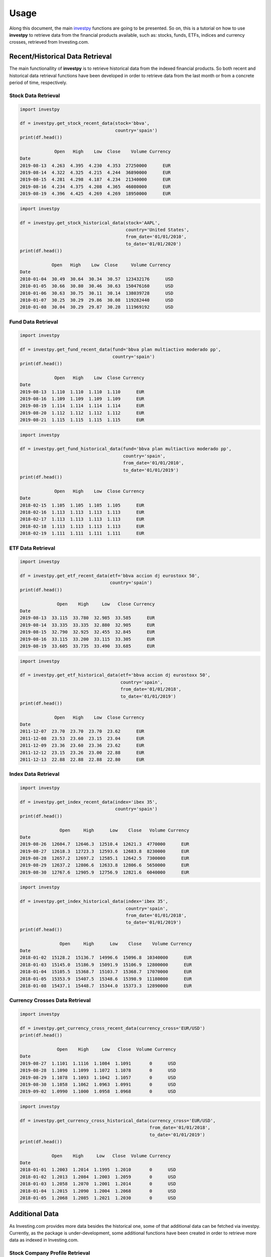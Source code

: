 Usage
=====

Along this document, the main `investpy <https://github.com/alvarobartt/investpy>`_ functions are going to be presented. So on, this is a tutorial 
on how to use **investpy** to retrieve data from the financial products available, such as: stocks, funds, ETFs, indices and currency crosses, 
retrieved from Investing.com.

Recent/Historical Data Retrieval
--------------------------------

The main functionallity of **investpy** is to retrieve historical data from the indexed financial products. So both recent and historical data
retrieval functions have been developed in order to retrieve data from the last month or from a concrete period of time, respectively.

Stock Data Retrieval
^^^^^^^^^^^^^^^^^^^^

.. code-block:: python

    import investpy

    df = investpy.get_stock_recent_data(stock='bbva',
                                        country='spain')
    print(df.head())
    
                 Open   High    Low  Close    Volume Currency
    Date                                                     
    2019-08-13  4.263  4.395  4.230  4.353  27250000      EUR
    2019-08-14  4.322  4.325  4.215  4.244  36890000      EUR
    2019-08-15  4.281  4.298  4.187  4.234  21340000      EUR
    2019-08-16  4.234  4.375  4.208  4.365  46080000      EUR
    2019-08-19  4.396  4.425  4.269  4.269  18950000      EUR


.. code-block:: python

    import investpy

    df = investpy.get_stock_historical_data(stock='AAPL',
                                            country='United States',
                                            from_date='01/01/2010',
                                            to_date='01/01/2020')
    print(df.head())

                Open   High    Low  Close     Volume Currency
    Date                                                      
    2010-01-04  30.49  30.64  30.34  30.57  123432176      USD
    2010-01-05  30.66  30.80  30.46  30.63  150476160      USD
    2010-01-06  30.63  30.75  30.11  30.14  138039728      USD
    2010-01-07  30.25  30.29  29.86  30.08  119282440      USD
    2010-01-08  30.04  30.29  29.87  30.28  111969192      USD

Fund Data Retrieval
^^^^^^^^^^^^^^^^^^^

.. code-block:: python

    import investpy

    df = investpy.get_fund_recent_data(fund='bbva plan multiactivo moderado pp',
                                       country='spain')
    print(df.head())
    
                 Open   High    Low  Close Currency
    Date                                           
    2019-08-13  1.110  1.110  1.110  1.110      EUR
    2019-08-16  1.109  1.109  1.109  1.109      EUR
    2019-08-19  1.114  1.114  1.114  1.114      EUR
    2019-08-20  1.112  1.112  1.112  1.112      EUR
    2019-08-21  1.115  1.115  1.115  1.115      EUR

.. code-block:: python

    import investpy

    df = investpy.get_fund_historical_data(fund='bbva plan multiactivo moderado pp',
                                           country='spain',
                                           from_date='01/01/2010',
                                           to_date='01/01/2019')
    print(df.head())
    
                 Open   High    Low  Close Currency
    Date                                           
    2018-02-15  1.105  1.105  1.105  1.105      EUR
    2018-02-16  1.113  1.113  1.113  1.113      EUR
    2018-02-17  1.113  1.113  1.113  1.113      EUR
    2018-02-18  1.113  1.113  1.113  1.113      EUR
    2018-02-19  1.111  1.111  1.111  1.111      EUR

ETF Data Retrieval
^^^^^^^^^^^^^^^^^^

.. code-block:: python

    import investpy

    df = investpy.get_etf_recent_data(etf='bbva accion dj eurostoxx 50',
                                      country='spain')
    print(df.head())
    
                  Open    High     Low   Close Currency
    Date                                               
    2019-08-13  33.115  33.780  32.985  33.585      EUR
    2019-08-14  33.335  33.335  32.880  32.905      EUR
    2019-08-15  32.790  32.925  32.455  32.845      EUR
    2019-08-16  33.115  33.200  33.115  33.305      EUR
    2019-08-19  33.605  33.735  33.490  33.685      EUR

.. code-block:: python

    import investpy

    df = investpy.get_etf_historical_data(etf='bbva accion dj eurostoxx 50',
                                          country='spain',
                                          from_date='01/01/2018',
                                          to_date='01/01/2019')
    print(df.head())
    
                 Open   High    Low  Close Currency
    Date                                           
    2011-12-07  23.70  23.70  23.70  23.62      EUR
    2011-12-08  23.53  23.60  23.15  23.04      EUR
    2011-12-09  23.36  23.60  23.36  23.62      EUR
    2011-12-12  23.15  23.26  23.00  22.88      EUR
    2011-12-13  22.88  22.88  22.88  22.80      EUR

Index Data Retrieval
^^^^^^^^^^^^^^^^^^^^

.. code-block:: python

    import investpy

    df = investpy.get_index_recent_data(index='ibex 35',
                                        country='spain')
    print(df.head())
    
                   Open     High      Low    Close   Volume Currency
    Date
    2019-08-26  12604.7  12646.3  12510.4  12621.3  4770000      EUR
    2019-08-27  12618.3  12723.3  12593.6  12683.8  8230000      EUR
    2019-08-28  12657.2  12697.2  12585.1  12642.5  7300000      EUR
    2019-08-29  12637.2  12806.6  12633.8  12806.6  5650000      EUR
    2019-08-30  12767.6  12905.9  12756.9  12821.6  6040000      EUR

.. code-block:: python

    import investpy

    df = investpy.get_index_historical_data(index='ibex 35',
                                            country='spain',
                                            from_date='01/01/2018',
                                            to_date='01/01/2019')
    print(df.head())
    
                   Open     High      Low    Close    Volume Currency
    Date
    2018-01-02  15128.2  15136.7  14996.6  15096.8  10340000      EUR
    2018-01-03  15145.0  15186.9  15091.9  15106.9  12800000      EUR
    2018-01-04  15105.5  15368.7  15103.7  15368.7  17070000      EUR
    2018-01-05  15353.9  15407.5  15348.6  15398.9  11180000      EUR
    2018-01-08  15437.1  15448.7  15344.0  15373.3  12890000      EUR

Currency Crosses Data Retrieval
^^^^^^^^^^^^^^^^^^^^^^^^^^^^^^^

.. code-block:: python

    import investpy

    df = investpy.get_currency_cross_recent_data(currency_cross='EUR/USD')
    print(df.head())
    
                  Open    High     Low   Close  Volume Currency
    Date
    2019-08-27  1.1101  1.1116  1.1084  1.1091       0      USD
    2019-08-28  1.1090  1.1099  1.1072  1.1078       0      USD
    2019-08-29  1.1078  1.1093  1.1042  1.1057       0      USD
    2019-08-30  1.1058  1.1062  1.0963  1.0991       0      USD
    2019-09-02  1.0990  1.1000  1.0958  1.0968       0      USD

.. code-block:: python

    import investpy

    df = investpy.get_currency_cross_historical_data(currency_cross='EUR/USD',
                                                     from_date='01/01/2018',
                                                     to_date='01/01/2019')
    print(df.head())
    
                Open    High     Low   Close  Volume Currency
    Date
    2018-01-01  1.2003  1.2014  1.1995  1.2010       0      USD
    2018-01-02  1.2013  1.2084  1.2003  1.2059       0      USD
    2018-01-03  1.2058  1.2070  1.2001  1.2014       0      USD
    2018-01-04  1.2015  1.2090  1.2004  1.2068       0      USD
    2018-01-05  1.2068  1.2085  1.2021  1.2030       0      USD

Additional Data
---------------

As Investing.com provides more data besides the historical one, some of that additional data can be fetched via investpy. 
Currently, as the package is under-development, some additional functions have been created in order to retrieve more data
as indexed in Investing.com. 

Stock Company Profile Retrieval
^^^^^^^^^^^^^^^^^^^^^^^^^^^^^^^

.. code-block:: python

    import investpy

    company_profile = investpy.get_stock_company_profile(stock='bbva',
                                                         country='spain')
    print(company_profile)
     
    {
        "url": "https://www.investing.com/equities/bbva-company-profile",
        "description": "Banco Bilbao Vizcaya Argentaria, S.A. (BBVA) is a diversified financial company engaged in retail banking ..."
    }

Fund Information Retrieval
^^^^^^^^^^^^^^^^^^^^^^^^^^

.. code-block:: python

    import investpy

    fund_information = investpy.get_fund_information(fund='bbva plan multiactivo moderado pp',
                                                     country='spain',
                                                     as_json=True)
    print(fund_information)
    
    {
        'Fund Name': 'Bbva Plan Multiactivo Moderado Pp',
        'Rating': 4,
        '1-Year Change': '-1,19%',
        'Previous Close': '1.103',
        'Risk Rating': 1,
        'TTM Yield': '0%',
        'ROE': '14,02%',
        'Issuer': 'BBVA Pensiones EGFP',
        'Turnover': None,
        'ROA': '4,97%',
        'Inception Date': '16/10/2012',
        'Total Assets': 1670000000,
        'Expenses': None,
        'Min Investment': 30,
        'Market Cap': 34820000000,
        'Category': 'Mixtos Euros Moderados PP'
    }